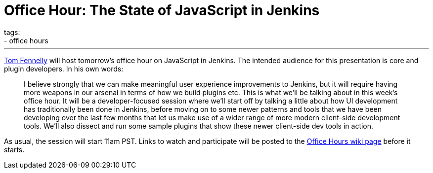 = Office Hour: The State of JavaScript in Jenkins
tags:
- office hours
:page-author: daniel-beck
---

link:https://github.com/tfennelly[Tom Fennelly] will host tomorrow's office hour on JavaScript in Jenkins.
The intended audience for this presentation is core and plugin developers.
In his own words:

____
I believe strongly that we can make meaningful user experience improvements to Jenkins, but it will require having more weapons in our arsenal in terms of how we build plugins etc. This is what we'll be talking about in this week's office hour. It will be a developer-focused session where we'll start off by talking a little about how UI development has traditionally been done in Jenkins, before moving on to some newer patterns and tools that we have been developing over the last few months that let us make use of a wider range of more modern client-side development tools. We'll also dissect and run some sample plugins that show these newer client-side dev tools in action.
____

As usual, the session will start 11am PST. Links to watch and participate will be posted to the link:https://wiki.jenkins.io/display/JENKINS/Office+Hours[Office Hours wiki page] before it starts.
